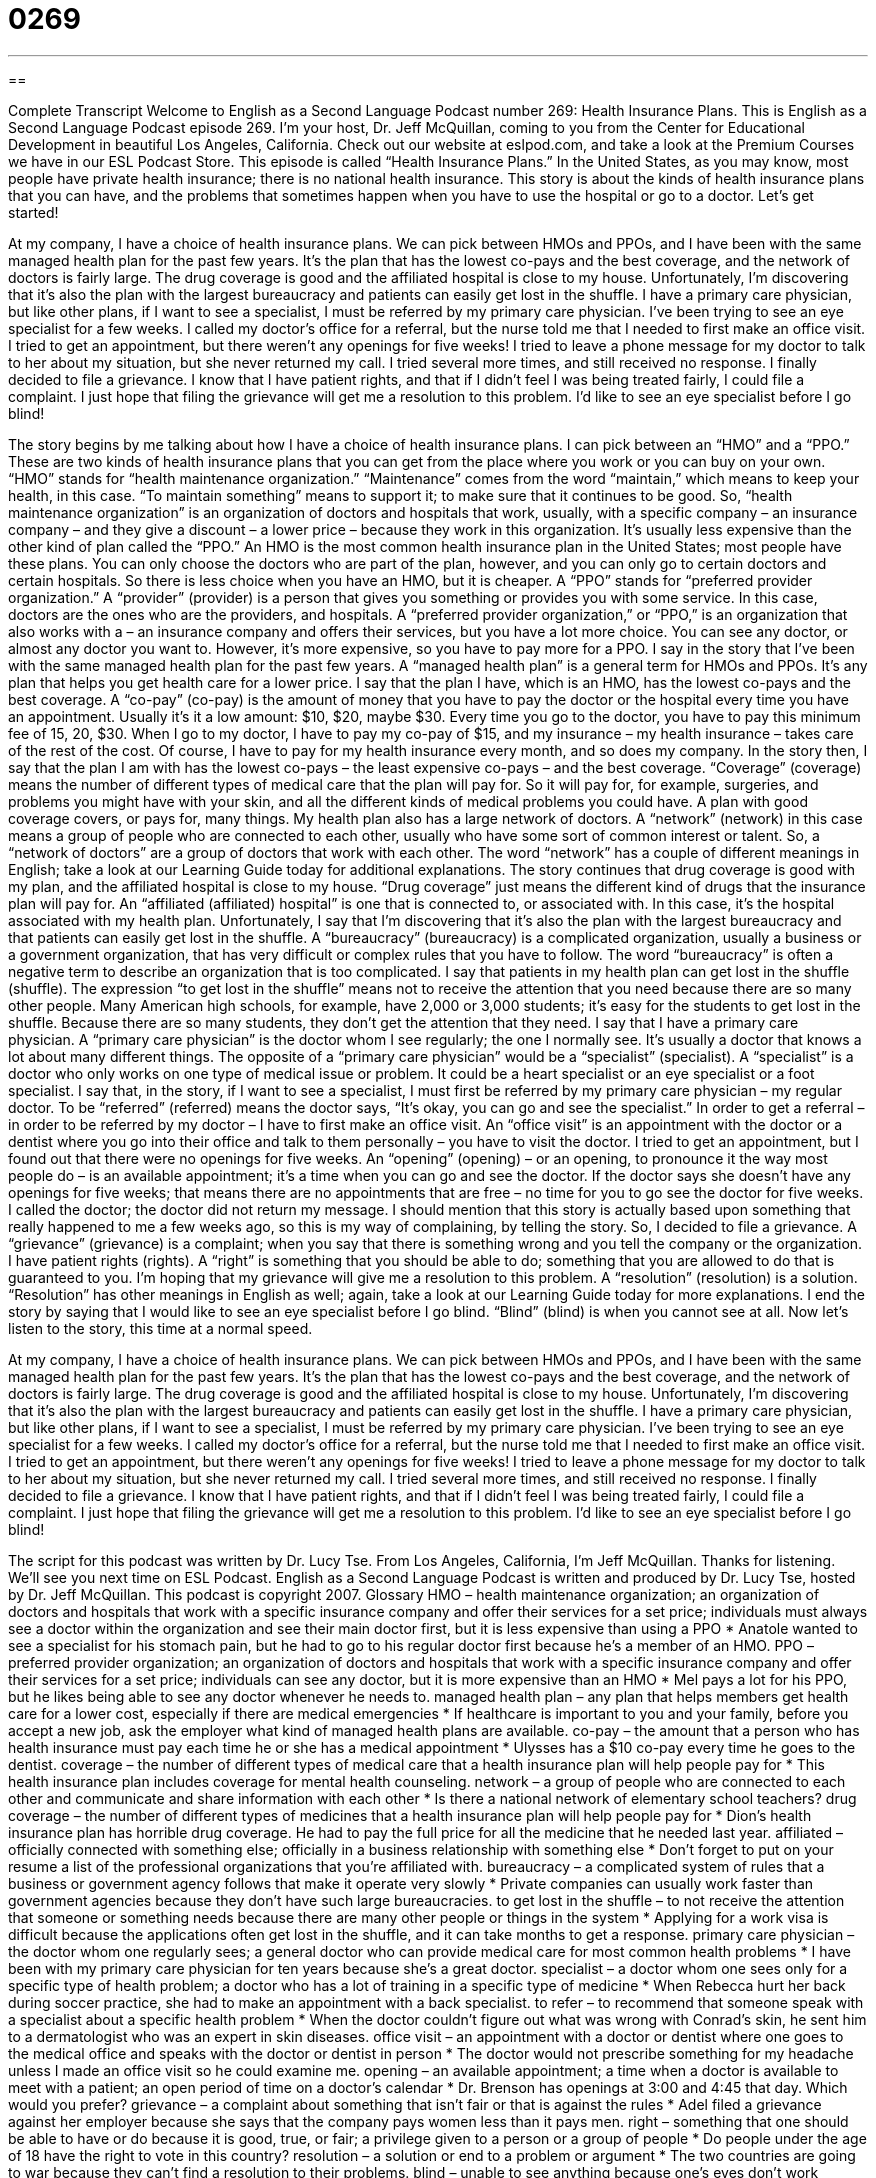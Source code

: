 = 0269
:toc: left
:toclevels: 3
:sectnums:
:stylesheet: ../../../myAdocCss.css

'''

== 

Complete Transcript
Welcome to English as a Second Language Podcast number 269: Health Insurance Plans.
This is English as a Second Language Podcast episode 269. I'm your host, Dr. Jeff McQuillan, coming to you from the Center for Educational Development in beautiful Los Angeles, California.
Check out our website at eslpod.com, and take a look at the Premium Courses we have in our ESL Podcast Store.
This episode is called “Health Insurance Plans.” In the United States, as you may know, most people have private health insurance; there is no national health insurance. This story is about the kinds of health insurance plans that you can have, and the problems that sometimes happen when you have to use the hospital or go to a doctor. Let's get started!
[start of story]
At my company, I have a choice of health insurance plans. We can pick between HMOs and PPOs, and I have been with the same managed health plan for the past few years. It’s the plan that has the lowest co-pays and the best coverage, and the network of doctors is fairly large. The drug coverage is good and the affiliated hospital is close to my house. Unfortunately, I’m discovering that it’s also the plan with the largest bureaucracy and patients can easily get lost in the shuffle.
I have a primary care physician, but like other plans, if I want to see a specialist, I must be referred by my primary care physician. I've been trying to see an eye specialist for a few weeks. I called my doctor’s office for a referral, but the nurse told me that I needed to first make an office visit. I tried to get an appointment, but there weren’t any openings for five weeks! I tried to leave a phone message for my doctor to talk to her about my situation, but she never returned my call. I tried several more times, and still received no response.
I finally decided to file a grievance. I know that I have patient rights, and that if I didn’t feel I was being treated fairly, I could file a complaint. I just hope that filing the grievance will get me a resolution to this problem. I’d like to see an eye specialist before I go blind!
[end of story]
The story begins by me talking about how I have a choice of health insurance plans. I can pick between an “HMO” and a “PPO.” These are two kinds of health insurance plans that you can get from the place where you work or you can buy on your own. “HMO” stands for “health maintenance organization.” “Maintenance” comes from the word “maintain,” which means to keep your health, in this case. “To maintain something” means to support it; to make sure that it continues to be good. So, “health maintenance organization” is an organization of doctors and hospitals that work, usually, with a specific company – an insurance company – and they give a discount – a lower price – because they work in this organization. It's usually less expensive than the other kind of plan called the “PPO.”
An HMO is the most common health insurance plan in the United States; most people have these plans. You can only choose the doctors who are part of the plan, however, and you can only go to certain doctors and certain hospitals. So there is less choice when you have an HMO, but it is cheaper.
A “PPO” stands for “preferred provider organization.” A “provider” (provider) is a person that gives you something or provides you with some service. In this case, doctors are the ones who are the providers, and hospitals. A “preferred provider organization,” or “PPO,” is an organization that also works with a – an insurance company and offers their services, but you have a lot more choice. You can see any doctor, or almost any doctor you want to. However, it's more expensive, so you have to pay more for a PPO.
I say in the story that I've been with the same managed health plan for the past few years. A “managed health plan” is a general term for HMOs and PPOs. It's any plan that helps you get health care for a lower price. I say that the plan I have, which is an HMO, has the lowest co-pays and the best coverage. A “co-pay” (co-pay) is the amount of money that you have to pay the doctor or the hospital every time you have an appointment. Usually it's it a low amount: $10, $20, maybe $30. Every time you go to the doctor, you have to pay this minimum fee of 15, 20, $30. When I go to my doctor, I have to pay my co-pay of $15, and my insurance – my health insurance – takes care of the rest of the cost. Of course, I have to pay for my health insurance every month, and so does my company.
In the story then, I say that the plan I am with has the lowest co-pays – the least expensive co-pays – and the best coverage. “Coverage” (coverage) means the number of different types of medical care that the plan will pay for. So it will pay for, for example, surgeries, and problems you might have with your skin, and all the different kinds of medical problems you could have. A plan with good coverage covers, or pays for, many things.
My health plan also has a large network of doctors. A “network” (network) in this case means a group of people who are connected to each other, usually who have some sort of common interest or talent. So, a “network of doctors” are a group of doctors that work with each other. The word “network” has a couple of different meanings in English; take a look at our Learning Guide today for additional explanations.
The story continues that drug coverage is good with my plan, and the affiliated hospital is close to my house. “Drug coverage” just means the different kind of drugs that the insurance plan will pay for. An “affiliated (affiliated) hospital” is one that is connected to, or associated with. In this case, it's the hospital associated with my health plan.
Unfortunately, I say that I'm discovering that it’s also the plan with the largest bureaucracy and that patients can easily get lost in the shuffle. A “bureaucracy” (bureaucracy) is a complicated organization, usually a business or a government organization, that has very difficult or complex rules that you have to follow. The word “bureaucracy” is often a negative term to describe an organization that is too complicated.
I say that patients in my health plan can get lost in the shuffle (shuffle). The expression “to get lost in the shuffle” means not to receive the attention that you need because there are so many other people. Many American high schools, for example, have 2,000 or 3,000 students; it's easy for the students to get lost in the shuffle. Because there are so many students, they don't get the attention that they need.
I say that I have a primary care physician. A “primary care physician” is the doctor whom I see regularly; the one I normally see. It's usually a doctor that knows a lot about many different things. The opposite of a “primary care physician” would be a “specialist” (specialist). A “specialist” is a doctor who only works on one type of medical issue or problem. It could be a heart specialist or an eye specialist or a foot specialist.
I say that, in the story, if I want to see a specialist, I must first be referred by my primary care physician – my regular doctor. To be “referred” (referred) means the doctor says, “It's okay, you can go and see the specialist.” In order to get a referral – in order to be referred by my doctor – I have to first make an office visit. An “office visit” is an appointment with the doctor or a dentist where you go into their office and talk to them personally – you have to visit the doctor.
I tried to get an appointment, but I found out that there were no openings for five weeks. An “opening” (opening) – or an opening, to pronounce it the way most people do – is an available appointment; it's a time when you can go and see the doctor. If the doctor says she doesn't have any openings for five weeks; that means there are no appointments that are free – no time for you to go see the doctor for five weeks.
I called the doctor; the doctor did not return my message. I should mention that this story is actually based upon something that really happened to me a few weeks ago, so this is my way of complaining, by telling the story. So, I decided to file a grievance. A “grievance” (grievance) is a complaint; when you say that there is something wrong and you tell the company or the organization.
I have patient rights (rights). A “right” is something that you should be able to do; something that you are allowed to do that is guaranteed to you. I'm hoping that my grievance will give me a resolution to this problem. A “resolution” (resolution) is a solution. “Resolution” has other meanings in English as well; again, take a look at our Learning Guide today for more explanations.
I end the story by saying that I would like to see an eye specialist before I go blind. “Blind” (blind) is when you cannot see at all.
Now let's listen to the story, this time at a normal speed.
[start of story]
At my company, I have a choice of health insurance plans. We can pick between HMOs and PPOs, and I have been with the same managed health plan for the past few years. It’s the plan that has the lowest co-pays and the best coverage, and the network of doctors is fairly large. The drug coverage is good and the affiliated hospital is close to my house. Unfortunately, I’m discovering that it’s also the plan with the largest bureaucracy and patients can easily get lost in the shuffle.
I have a primary care physician, but like other plans, if I want to see a specialist, I must be referred by my primary care physician. I've been trying to see an eye specialist for a few weeks. I called my doctor’s office for a referral, but the nurse told me that I needed to first make an office visit. I tried to get an appointment, but there weren’t any openings for five weeks! I tried to leave a phone message for my doctor to talk to her about my situation, but she never returned my call. I tried several more times, and still received no response.
I finally decided to file a grievance. I know that I have patient rights, and that if I didn’t feel I was being treated fairly, I could file a complaint. I just hope that filing the grievance will get me a resolution to this problem. I’d like to see an eye specialist before I go blind!
[end of story]
The script for this podcast was written by Dr. Lucy Tse.
From Los Angeles, California, I'm Jeff McQuillan. Thanks for listening. We'll see you next time on ESL Podcast.
English as a Second Language Podcast is written and produced by Dr. Lucy Tse, hosted by Dr. Jeff McQuillan. This podcast is copyright 2007.
Glossary
HMO – health maintenance organization; an organization of doctors and hospitals that work with a specific insurance company and offer their services for a set price; individuals must always see a doctor within the organization and see their main doctor first, but it is less expensive than using a PPO
* Anatole wanted to see a specialist for his stomach pain, but he had to go to his regular doctor first because he’s a member of an HMO.
PPO – preferred provider organization; an organization of doctors and hospitals that work with a specific insurance company and offer their services for a set price; individuals can see any doctor, but it is more expensive than an HMO
* Mel pays a lot for his PPO, but he likes being able to see any doctor whenever he needs to.
managed health plan – any plan that helps members get health care for a lower cost, especially if there are medical emergencies
* If healthcare is important to you and your family, before you accept a new job, ask the employer what kind of managed health plans are available.
co-pay – the amount that a person who has health insurance must pay each time he or she has a medical appointment
* Ulysses has a $10 co-pay every time he goes to the dentist.
coverage – the number of different types of medical care that a health insurance plan will help people pay for
* This health insurance plan includes coverage for mental health counseling.
network – a group of people who are connected to each other and communicate and share information with each other
* Is there a national network of elementary school teachers?
drug coverage – the number of different types of medicines that a health insurance plan will help people pay for
* Dion’s health insurance plan has horrible drug coverage. He had to pay the full price for all the medicine that he needed last year.
affiliated – officially connected with something else; officially in a business relationship with something else
* Don’t forget to put on your resume a list of the professional organizations that you’re affiliated with.
bureaucracy – a complicated system of rules that a business or government agency follows that make it operate very slowly
* Private companies can usually work faster than government agencies because they don’t have such large bureaucracies.
to get lost in the shuffle – to not receive the attention that someone or something needs because there are many other people or things in the system
* Applying for a work visa is difficult because the applications often get lost in the shuffle, and it can take months to get a response.
primary care physician – the doctor whom one regularly sees; a general doctor who can provide medical care for most common health problems
* I have been with my primary care physician for ten years because she’s a great doctor.
specialist – a doctor whom one sees only for a specific type of health problem; a doctor who has a lot of training in a specific type of medicine
* When Rebecca hurt her back during soccer practice, she had to make an appointment with a back specialist.
to refer – to recommend that someone speak with a specialist about a specific health problem
* When the doctor couldn’t figure out what was wrong with Conrad’s skin, he sent him to a dermatologist who was an expert in skin diseases.
office visit – an appointment with a doctor or dentist where one goes to the medical office and speaks with the doctor or dentist in person
* The doctor would not prescribe something for my headache unless I made an office visit so he could examine me.
opening – an available appointment; a time when a doctor is available to meet with a patient; an open period of time on a doctor’s calendar
* Dr. Brenson has openings at 3:00 and 4:45 that day. Which would you prefer?
grievance – a complaint about something that isn’t fair or that is against the rules
* Adel filed a grievance against her employer because she says that the company pays women less than it pays men.
right – something that one should be able to have or do because it is good, true, or fair; a privilege given to a person or a group of people
* Do people under the age of 18 have the right to vote in this country?
resolution – a solution or end to a problem or argument
* The two countries are going to war because they can’t find a resolution to their problems.
blind – unable to see anything because one’s eyes don’t work properly
* Alina was born blind, so she has always used a dog to “see” for her while she’s walking outside.
Comprehension Questions
1. What is good about the health plan that the person in the story uses?
a) It has good coverage.
b) It requires referrals.
c) It is a bureaucracy.
2. Why hasn’t the person in the story been able to meet with a specialist?
a) Because the specialist doesn’t have any openings for five weeks.
b) Because meeting with a specialist isn’t one of the patient rights.
c) Because the primary care physician is too busy to give a referral.
Answers at bottom.
What Else Does It Mean?
network
The word “network,” in this podcast, means a group of people who are connected to each other, sharing information and communicating with each other: “Websites like MySpace and Friendster can help you create networks of friends.” A “network” is also a group of computers that work together and share information: “All of the printers are shared on the office network, so I can print documents from my computer anywhere in the building.” A “network” is also a group of radio stations or television stations that send out the same programs: “CNN is a very popular news network in the United States.” Finally, a “network” can be a system of transportation lines that are connected to each other and/or cross each other: “Does Mongolia have a good network of roads in the mountains?”
resolution
In this podcast, the word “resolution” means a solution or an end to a problem or argument: “The workers have been fighting for more money for the past year, but yesterday they finally reached a resolution with management.” “Resolution” can also refer to the quality of a digital picture: “We need to find a high-resolution photograph for the cover of the magazine.” Sometimes a “resolution” is a formal written decision made by an organization or a government agency: “The club passed a resolution deciding to accept 30 new members this year.” A “New Year’s resolution” is a decision made on December 31 to do something (or to not do something) during the following year: “Tanya’s New Year’s resolution was to call her mother once a week.”
Culture Note
In the United States, medical care is very expensive, so it is important to have health insurance. However, according to the “Census Bureau” (the U.S. government agency that keeps data or information about the number of Americans and their characteristics), in 2005 there were 46.6 million “uninsured Americans,” meaning U.S. citizens who don’t have health insurance. This was 15.9% of all U.S. citizens, and that number is growing.
The “main” (most important) reason for the high number of uninsured Americans is that health insurance is very expensive. Normally the employer pays all or some of the costs for the health insurance plan, but the “premiums” (the amount of money paid each year to have a health insurance plan) are increasing and employers cannot “afford” (to be able to pay) to pay the premiums anymore. When this happens, the employers ask the “employees” (the workers) to pay a larger percentage of the premiums, or they don’t offer health insurance plans at all.
Another reason that the number of uninsured Americans is growing is that there have been many changes in state and federal health insurance programs. Two government insurance plans that help people who can’t afford healthcare – “Medicaid” and the “State Children’s Health Insurance Program” – recently changed their rules about who is “eligible” (able to apply) for coverage. When these rules changed, some people lost their health insurance and weren’t able to afford an individual health insurance plan.
Many people are very worried about the growing number of uninsured Americans and have “proposed” (to present a new idea for doing something) creating a public health care plan that would be free for all U.S. citizens. However, others believe that this plan is too expensive and it is not likely that the U.S. will have “universal healthcare” (healthcare for everyone) in the near future.
Comprehension Answers
1 - a
2 - c